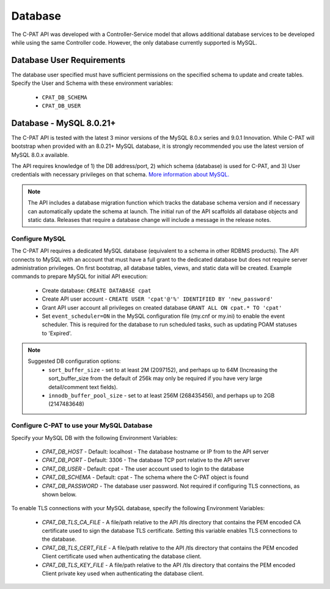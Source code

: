 .. _db:


Database
########################################


The C-PAT API was developed with a Controller-Service model that allows additional database services to be developed while using the same Controller code. However, the only database currently supported is MySQL.


Database User Requirements
-----------------------------------

The database user specified must have sufficient permissions on the specified schema to update and create tables.
Specify the User and Schema with these environment variables:

    * ``CPAT_DB_SCHEMA``
    * ``CPAT_DB_USER``



.. _mySQL:


Database - MySQL 8.0.21+
-----------------------------

The C-PAT API is tested with the latest 3 minor versions of the MySQL 8.0.x series and 9.0.1 Innovation.
While C-PAT will bootstrap when provided with an 8.0.21+ MySQL database, it is strongly recommended you use the latest version of MySQL 8.0.x available.

The API requires knowledge of 1) the DB address/port, 2) which schema (database) is used for C-PAT, and 3) User credentials with necessary privileges on that schema. `More information about MySQL. <https://dev.mysql.com/doc/>`_

.. note::
   The API includes a database migration function which tracks the database schema version and if necessary can automatically update the schema at launch. The initial run of the API scaffolds all database objects and static data.  Releases that require a database change will include a message in the release notes.


Configure MySQL
~~~~~~~~~~~~~~~~~~~~

The C-PAT API requires a dedicated MySQL database (equivalent to a schema in other RDBMS products). The API connects to MySQL with an account that must have a full grant to the dedicated database but does not require server administration privileges. On first bootstrap, all database tables, views, and static data will be created.
Example commands to prepare MySQL for initial API execution:

  * Create database: ``CREATE DATABASE cpat``
  * Create API user account - ``CREATE USER 'cpat'@'%' IDENTIFIED BY 'new_password'``
  * Grant API user account all privileges on created database ``GRANT ALL ON cpat.* TO 'cpat'``
  * Set ``event_scheduler=ON`` in the MySQL configuration file (my.cnf or my.ini) to enable the event scheduler. This is required for the database to run scheduled tasks, such as updating POAM statuses to 'Expired'.
.. note::
   Suggested DB configuration options:
    - ``sort_buffer_size`` - set to at least 2M (2097152), and perhaps up to 64M (Increasing the sort_buffer_size from the default of 256k may only be required if you have very large detail/comment text fields).
    - ``innodb_buffer_pool_size`` -  set to at least 256M (268435456), and perhaps up to 2GB (2147483648)


Configure C-PAT to use your MySQL Database
~~~~~~~~~~~~~~~~~~~~~~~~~~~~~~~~~~~~~~~~~~~~~~~~~~~~~~~~

Specify your MySQL DB with the following Environment Variables:

 * *CPAT_DB_HOST* - Default: localhost - The database hostname or IP from to the API server
 * *CPAT_DB_PORT* - Default: 3306 - The database TCP port relative to the API server
 * *CPAT_DB_USER* - Default: cpat - The user account used to login to the database
 * *CPAT_DB_SCHEMA* - Default: cpat - The schema where the C-PAT object is found
 * *CPAT_DB_PASSWORD* - The database user password. Not required if configuring TLS connections, as shown below.

To enable TLS connections with your MySQL database, specify the following Environment Variables:

 * *CPAT_DB_TLS_CA_FILE* - A file/path relative to the API /tls directory that contains the PEM encoded CA certificate used to sign the database TLS certificate. Setting this variable enables TLS connections to the database.
 * *CPAT_DB_TLS_CERT_FILE* - A file/path relative to the API /tls directory that contains the PEM encoded Client certificate used when authenticating the database client.
 * *CPAT_DB_TLS_KEY_FILE* - A file/path relative to the API /tls directory that contains the PEM encoded Client private key used when authenticating the database client.